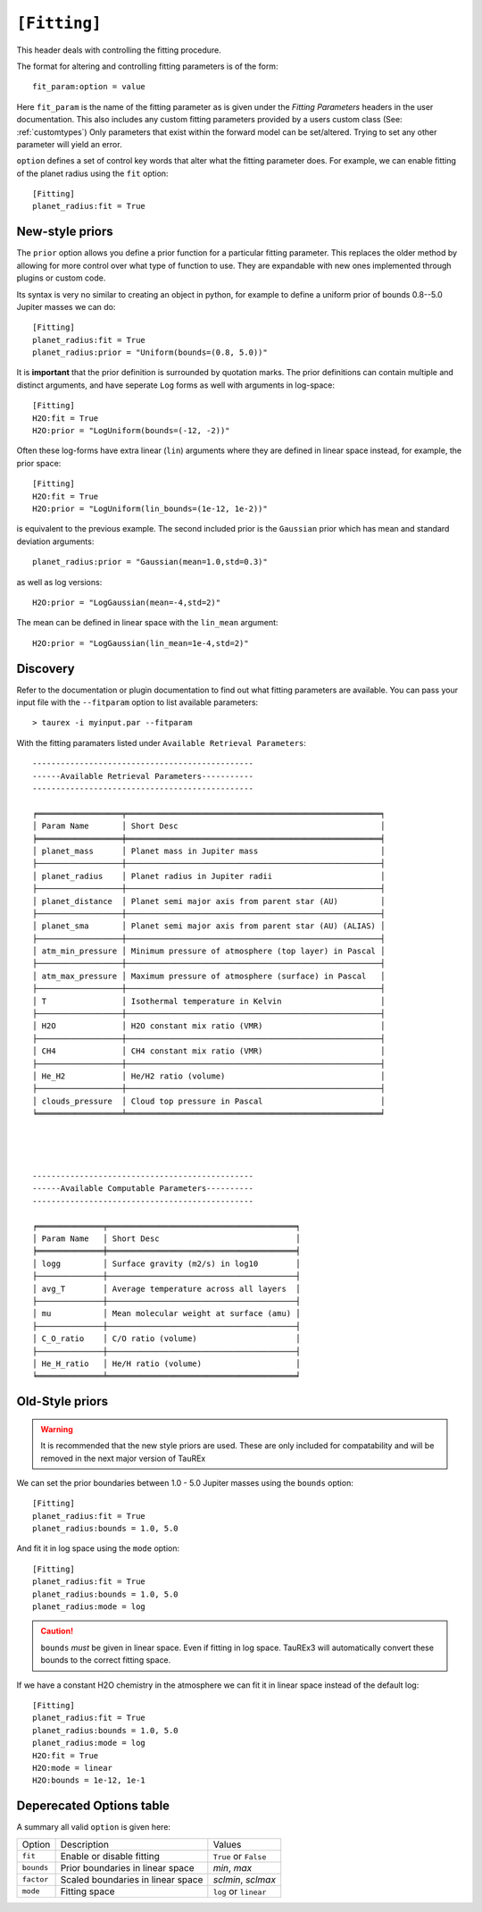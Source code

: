 .. _userfitting:

=============
``[Fitting]``
=============

This header deals with controlling the fitting procedure.

The format for altering and controlling fitting parameters is of the form::

    fit_param:option = value

Here ``fit_param`` is the name of the fitting parameter as is given
under the *Fitting Parameters* headers in the user documentation. This also
includes any custom fitting parameters provided by a users custom class (See: :ref:`customtypes`)
Only parameters that exist within the forward model can be set/altered. Trying to set
any other parameter will yield an error.


``option`` defines a set of control key words that alter what the fitting parameter does.
For example, we can enable fitting of the planet radius using the ``fit`` option::

    [Fitting]
    planet_radius:fit = True


New-style priors
================

.. versionadded:: 3.1

The ``prior`` option allows you define a
prior function for a particular fitting parameter. This replaces the older
method by allowing for more control over what type of function to use.
They are expandable with new ones implemented through plugins or custom code.

Its syntax is very no similar to creating an object in python, for
example to define a uniform prior of bounds 0.8--5.0 Jupiter masses
we can do::

    [Fitting]
    planet_radius:fit = True
    planet_radius:prior = "Uniform(bounds=(0.8, 5.0))"

It is **important** that the prior definition is surrounded by quotation
marks. The prior definitions can contain multiple and distinct arguments,
and have seperate ``Log`` forms as well with arguments in log-space::

    [Fitting]
    H2O:fit = True
    H2O:prior = "LogUniform(bounds=(-12, -2))"

Often these log-forms have extra linear (``lin``) arguments where
they are defined in linear space instead, for example, the
prior space::

    [Fitting]
    H2O:fit = True
    H2O:prior = "LogUniform(lin_bounds=(1e-12, 1e-2))"

is equivalent to the previous example.
The second included prior is the ``Gaussian`` prior which
has mean and standard deviation arguments::

    planet_radius:prior = "Gaussian(mean=1.0,std=0.3)"

as well as log versions::

    H2O:prior = "LogGaussian(mean=-4,std=2)"

The mean can be defined in linear space with the ``lin_mean``
argument::

    H2O:prior = "LogGaussian(lin_mean=1e-4,std=2)"

Discovery
=========

Refer to the documentation or plugin documentation to find out what fitting parameters
are available. You can pass your input file with the ``--fitparam`` option to list
available parameters::

    > taurex -i myinput.par --fitparam

With the fitting paramaters listed under ``Available Retrieval Parameters``::

    -----------------------------------------------
    ------Available Retrieval Parameters-----------
    -----------------------------------------------

    ╒══════════════════╤══════════════════════════════════════════════════════╕
    │ Param Name       │ Short Desc                                           │
    ╞══════════════════╪══════════════════════════════════════════════════════╡
    │ planet_mass      │ Planet mass in Jupiter mass                          │
    ├──────────────────┼──────────────────────────────────────────────────────┤
    │ planet_radius    │ Planet radius in Jupiter radii                       │
    ├──────────────────┼──────────────────────────────────────────────────────┤
    │ planet_distance  │ Planet semi major axis from parent star (AU)         │
    ├──────────────────┼──────────────────────────────────────────────────────┤
    │ planet_sma       │ Planet semi major axis from parent star (AU) (ALIAS) │
    ├──────────────────┼──────────────────────────────────────────────────────┤
    │ atm_min_pressure │ Minimum pressure of atmosphere (top layer) in Pascal │
    ├──────────────────┼──────────────────────────────────────────────────────┤
    │ atm_max_pressure │ Maximum pressure of atmosphere (surface) in Pascal   │
    ├──────────────────┼──────────────────────────────────────────────────────┤
    │ T                │ Isothermal temperature in Kelvin                     │
    ├──────────────────┼──────────────────────────────────────────────────────┤
    │ H2O              │ H2O constant mix ratio (VMR)                         │
    ├──────────────────┼──────────────────────────────────────────────────────┤
    │ CH4              │ CH4 constant mix ratio (VMR)                         │
    ├──────────────────┼──────────────────────────────────────────────────────┤
    │ He_H2            │ He/H2 ratio (volume)                                 │
    ├──────────────────┼──────────────────────────────────────────────────────┤
    │ clouds_pressure  │ Cloud top pressure in Pascal                         │
    ╘══════════════════╧══════════════════════════════════════════════════════╛




    -----------------------------------------------
    ------Available Computable Parameters----------
    -----------------------------------------------

    ╒══════════════╤════════════════════════════════════════╕
    │ Param Name   │ Short Desc                             │
    ╞══════════════╪════════════════════════════════════════╡
    │ logg         │ Surface gravity (m2/s) in log10        │
    ├──────────────┼────────────────────────────────────────┤
    │ avg_T        │ Average temperature across all layers  │
    ├──────────────┼────────────────────────────────────────┤
    │ mu           │ Mean molecular weight at surface (amu) │
    ├──────────────┼────────────────────────────────────────┤
    │ C_O_ratio    │ C/O ratio (volume)                     │
    ├──────────────┼────────────────────────────────────────┤
    │ He_H_ratio   │ He/H ratio (volume)                    │
    ╘══════════════╧════════════════════════════════════════╛

Old-Style priors
================

.. warning::
    It is recommended that the new style priors are used.
    These are only included for compatability and will be removed in
    the next major version of TauREx

We can set the prior boundaries between 1.0 - 5.0 Jupiter masses
using the ``bounds`` option::

    [Fitting]
    planet_radius:fit = True
    planet_radius:bounds = 1.0, 5.0

And fit it in log space using the ``mode`` option::

    [Fitting]
    planet_radius:fit = True
    planet_radius:bounds = 1.0, 5.0
    planet_radius:mode = log

.. caution::

    ``bounds`` *must* be given in linear space. Even if fitting
    in log space. TauREx3 will automatically convert these bounds to
    the correct fitting space.

If we have a constant H2O chemistry in the atmosphere we can
fit it in linear space instead of the default log::

    [Fitting]
    planet_radius:fit = True
    planet_radius:bounds = 1.0, 5.0
    planet_radius:mode = log
    H2O:fit = True
    H2O:mode = linear
    H2O:bounds = 1e-12, 1e-1



Deperecated Options table
==========================

A summary all valid ``option`` is given here:

+------------+-----------------------------------+-----------------------+
| Option     | Description                       | Values                |
+------------+-----------------------------------+-----------------------+
| ``fit``    | Enable or disable fitting         | ``True`` or ``False`` |
+------------+-----------------------------------+-----------------------+
| ``bounds`` | Prior boundaries in linear space  | *min*, *max*          |
+------------+-----------------------------------+-----------------------+
| ``factor`` | Scaled boundaries in linear space | *sclmin*, *sclmax*    |
+------------+-----------------------------------+-----------------------+
| ``mode``   | Fitting space                     | ``log`` or ``linear`` |
+------------+-----------------------------------+-----------------------+
